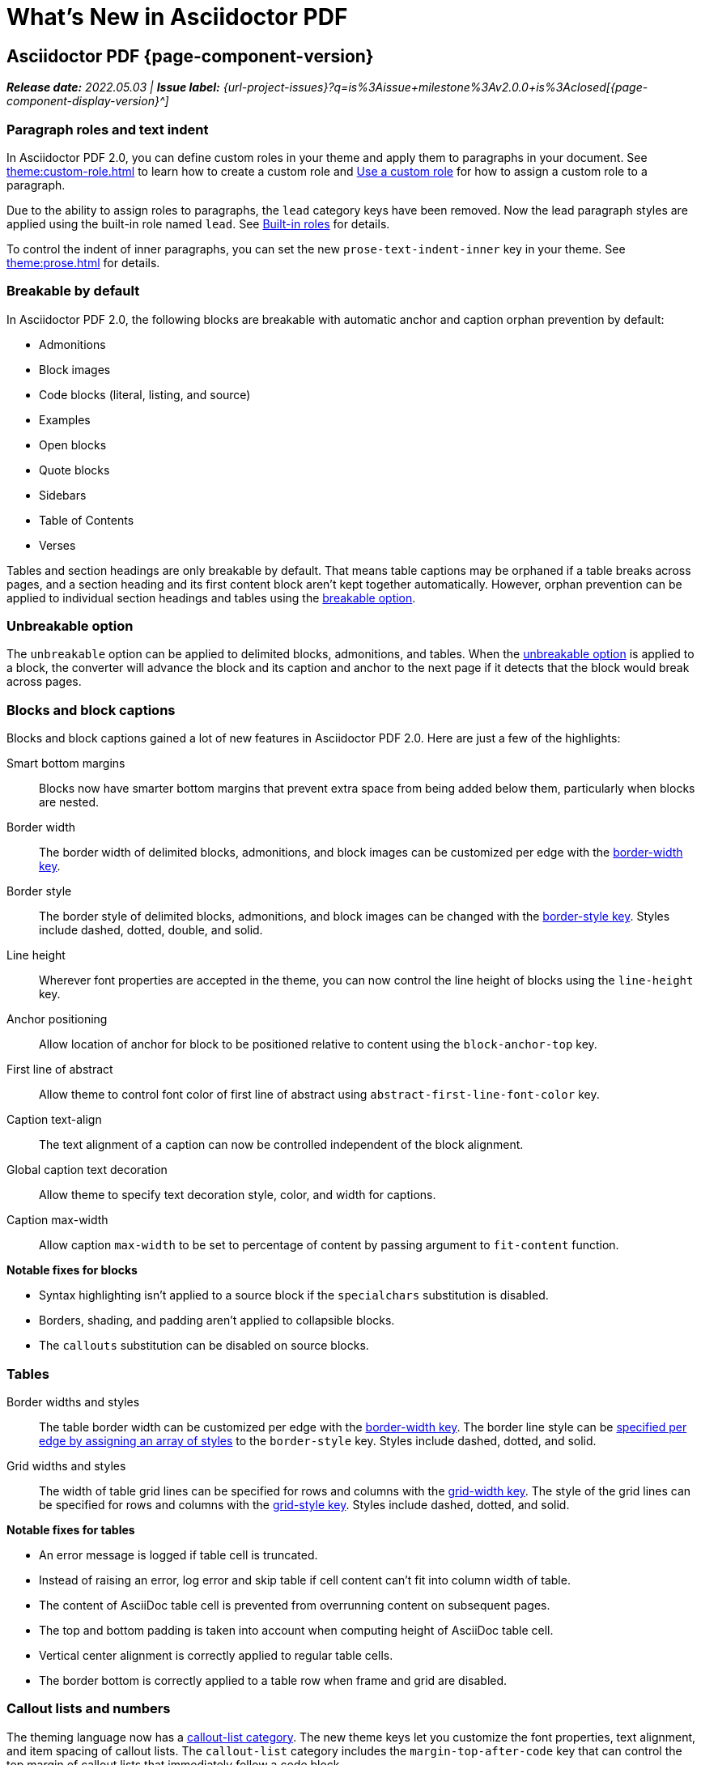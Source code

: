 = What's New in Asciidoctor PDF
:navtitle: What's New
//{page-component-version}
:doctype: book
//:page-toclevels: 0
:leveloffset: 1
:url-milestone-2-0-0: {url-project-issues}?q=is%3Aissue+milestone%3Av2.0.0+is%3Aclosed

= Asciidoctor PDF {page-component-version}

_**Release date:** 2022.05.03 | *Issue label:* {url-milestone-2-0-0}[{page-component-display-version}^]_

[#roles]
== Paragraph roles and text indent

In Asciidoctor PDF 2.0, you can define custom roles in your theme and apply them to paragraphs in your document.
See xref:theme:custom-role.adoc[] to learn how to create a custom role and xref:roles.adoc#custom[Use a custom role] for how to assign a custom role to a paragraph.

Due to the ability to assign roles to paragraphs, the `lead` category keys have been removed.
Now the lead paragraph styles are applied using the built-in role named `lead`.
See xref:theme:role.adoc#built-in[Built-in roles] for details.

To control the indent of inner paragraphs, you can set the new `prose-text-indent-inner` key in your theme.
See xref:theme:prose.adoc[] for details.

[#breakable]
== Breakable by default

In Asciidoctor PDF 2.0, the following blocks are breakable with automatic anchor and caption orphan prevention by default:

* Admonitions
* Block images
* Code blocks (literal, listing, and source)
* Examples
* Open blocks
* Quote blocks
* Sidebars
* Table of Contents
* Verses

Tables and section headings are only breakable by default.
That means table captions may be orphaned if a table breaks across pages, and a section heading and its first content block aren't kept together automatically.
However, orphan prevention can be applied to individual section headings and tables using the xref:breakable-and-unbreakable.adoc#breakable[breakable option].

[#unbreakable]
== Unbreakable option

The `unbreakable` option can be applied to delimited blocks, admonitions, and tables.
When the xref:breakable-and-unbreakable.adoc#unbreakable[unbreakable option] is applied to a block, the converter will advance the block and its caption and anchor to the next page if it detects that the block would break across pages.

== Blocks and block captions

Blocks and block captions gained a lot of new features in Asciidoctor PDF 2.0.
Here are just a few of the highlights:

Smart bottom margins::
Blocks now have smarter bottom margins that prevent extra space from being added below them, particularly when blocks are nested.
Border width::
The border width of delimited blocks, admonitions, and block images can be customized per edge with the xref:theme:blocks.adoc#border-width[border-width key].
Border style::
The border style of delimited blocks, admonitions, and block images can be changed with the xref:theme:blocks.adoc#border-style[border-style key].
Styles include dashed, dotted, double, and solid.
Line height::
Wherever font properties are accepted in the theme, you can now control the line height of blocks using the `line-height` key.
Anchor positioning::
Allow location of anchor for block to be positioned relative to content using the `block-anchor-top` key.
First line of abstract::
Allow theme to control font color of first line of abstract using `abstract-first-line-font-color` key.
Caption text-align::
The text alignment of a caption can now be controlled independent of the block alignment.
Global caption text decoration::
Allow theme to specify text decoration style, color, and width for captions.
Caption max-width::
Allow caption `max-width` to be set to percentage of content by passing argument to `fit-content` function.

.*Notable fixes for blocks*
* Syntax highlighting isn't applied to a source block if the `specialchars` substitution is disabled.
* Borders, shading, and padding aren't applied to collapsible blocks.
* The `callouts` substitution can be disabled on source blocks.

== Tables

Border widths and styles::
The table border width can be customized per edge with the xref:theme:blocks.adoc#border-width[border-width key].
The border line style can be xref:theme:tables.adoc#border-style[specified per edge by assigning an array of styles] to the `border-style` key.
Styles include dashed, dotted, and solid.

Grid widths and styles::
The width of table grid lines can be specified for rows and columns with the xref:theme:tables.adoc#grid-width[grid-width key].
The style of the grid lines can be specified for rows and columns with the xref:theme:tables.adoc#grid-style[grid-style key].
Styles include dashed, dotted, and solid.
//allow horizontal and vertical lines of table grid to be styled independently (#1875) (*@hextremist*)

.*Notable fixes for tables*
* An error message is logged if table cell is truncated.
* Instead of raising an error, log error and skip table if cell content can't fit into column width of table.
* The content of AsciiDoc table cell is prevented from overrunning content on subsequent pages.
* The top and bottom padding is taken into account when computing height of AsciiDoc table cell.
* Vertical center alignment is correctly applied to regular table cells.
* The border bottom is correctly applied to a table row when frame and grid are disabled.

== Callout lists and numbers

The theming language now has a xref:theme:callout.adoc[callout-list category].
The new theme keys let you customize the font properties, text alignment, and item spacing of callout lists.
The `callout-list` category includes the `margin-top-after-code` key that can control the top margin of callout lists that immediately follow a code block.

.*Notable fixes for callouts*
* Callout numbers in a callout list stay with primary text when an item is advanced to next page.
* A sequence of two or more callouts separated by spaces in a verbatim block are processed correctly.
* The font family assigned to `conums` in the theme is applied to the callout numbers displayed in verbatim blocks.

== Running content and page numbering

xref:theme:add-running-content.adoc#start-at[Select the page where running content starts]:: Specify the page on which the running content starts being displayed by assigning an integer to the `start-at` theme key on the `running-content` category.
Running content can also start after the TOC, wherever the TOC is placed, by assigning the keyword `after-toc` to the `start-at` key.

xref:theme:page-numbers.adoc#start-at[Configure where integer page numbering starts]:: Specify the page on which the integer (1-based) page numbering begins using the `start-at` key on the `page-numbering` category.
Integer page numbering can start at the front cover by assigning the keyword `cover` to the `start-at` key.
Or, you can have the page numbering start after the TOC, wherever the TOC is placed, by assigning `after-toc` to the `start-at` key.
Alternatively, the theme can specify an offset from the first body page where the page numbering should begin when an integer is assigned to `start-at`.

== Fonts

normal_italic:: The new `normal_italic` value for the `font-style` key resets the font style to normal, then applies the italic variant of a font family.
See xref:theme:text.adoc#font-style[Font style].

== Deprecated

The following features are deprecated with the release of Asciidoctor PDF 2.0.0 and will be removed in the next major release.

* The `blockquote` category prefix is deprecated in the theme; use the `quote` prefix instead.
See xref:theme:quote.adoc[].
* The `key` category prefix is deprecated in the theme; use the `kbd` prefix instead.
See xref:theme:keyboard.adoc[].
* The `literal` category prefix is deprecated in the theme; use the `codespan` prefix instead.
See xref:theme:codespan.adoc[].
* The `outline-list` category prefix is deprecated in the theme; use the `list` prefix instead.
See xref:theme:list.adoc[].
* The `Optimizer#generate_file` method is deprecated; use `Optimizer#optimize_file` instead.

== Removed

The following dependencies and deprecated features have been removed with the release of Asciidoctor PDF 2.0.0.

* Support for Ruby < 2.7 and JRuby < 9.2 has been removed.
* The deprecated Pdf module alias in the API has been removed, leaving only PDF.
* The deprecated "`ascii`" fonts have been removed; only the more complete "subset" fonts are now bundled.
* Support for the deprecated `pdf-style` and `pdf-stylesdir` attributes has been removed.
* The undocumented `vertical-spacing` key has been removed from the built-in themes.
* The `top-margin` key on block and prose categories in theme has been removed; space between delimited blocks and lists is now controlled using bottom margins only.
* The `lead` category keys in theme have been removed; use the built-in role named `lead` instead.
* `safe_yaml gem` has been removed; use `YAML.safe_load` from the Ruby stdlib instead.
* Support for the `<color>` tag in passthrough content has been removed; use `<font color="...">` instead (may affect themes).
* The [.path]_asciidoctor-pdf/converter_ and [.path]_asciidoctor-pdf/version_ shim scripts have been removed; use [.path]_asciidoctor/pdf/converter_ and [.path]_asciidoctor/pdf/version_ instead.
* The unneeded `_mb` functions (e.g., `uppercase_mb`) have been removed; multibyte support for `upcase`, `downcase`, and `capitalize` is now provided by corelib.

